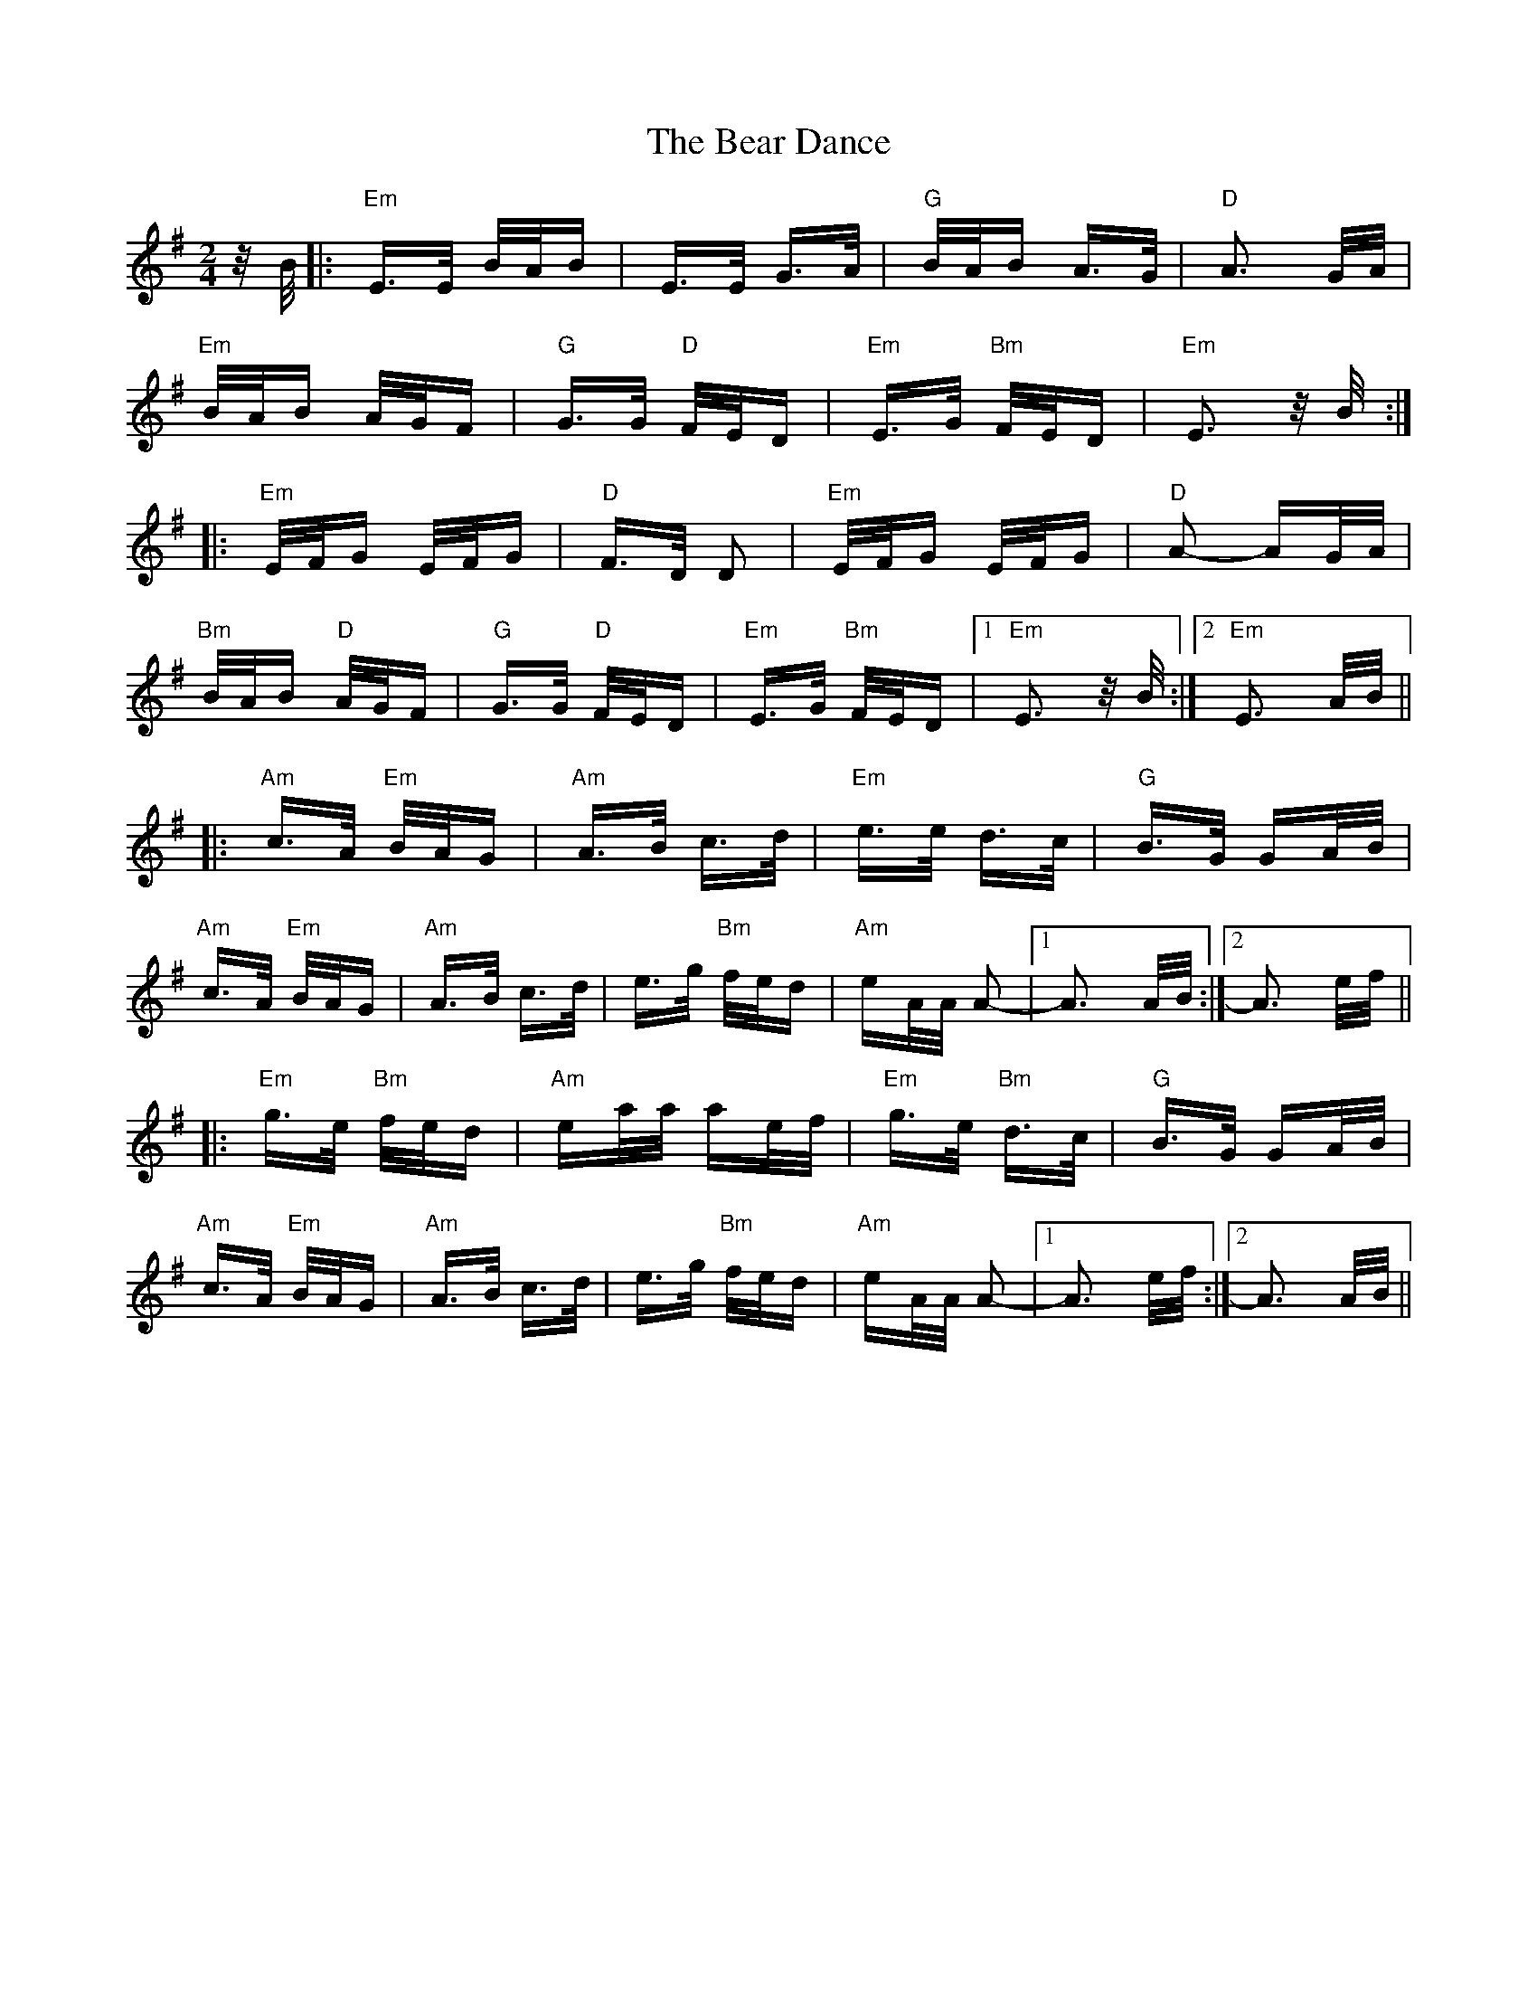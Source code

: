 X: 3081
T: Bear Dance, The
R: polka
M: 2/4
K: Eminor
z/B/|:"Em" E>E B/A/B|E>E G>A|"G"B/A/B A>G|"D"A3 G/A/|
"Em"B/A/B A/G/F|"G"G>G "D"F/E/D|"Em"E>G "Bm"F/E/D|"Em"E3 z/B/:|
|:"Em" E/F/G E/F/G|"D"F>D D2|"Em"E/F/G E/F/G|"D"A2- AG/A/|
"Bm"B/A/B "D"A/G/F|"G"G>G "D"F/E/D|"Em"E>G "Bm"F/E/D|1 "Em"E3 z/B/:|2 "Em"E3 A/B/||
|:"Am"c>A "Em"B/A/G|"Am" A>B c>d|"Em"e>e d>c|"G"B>G GA/B/|
"Am"c>A "Em"B/A/G|"Am"A>B c>d|e>g "Bm"f/e/d|"Am"eA/A/ A2-|1 A3 A/B/:|2 A3 e/f/||
|:"Em"g>e "Bm"f/e/d|"Am"ea/a/ ae/f/|"Em"g>e "Bm"d>c|"G"B>G GA/B/|
"Am"c>A "Em"B/A/G|"Am"A>B c>d|e>g "Bm"f/e/d|"Am"eA/A/ A2-|1 A3 e/f/:|2 A3 A/B/||

